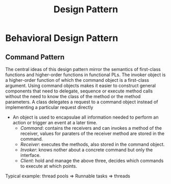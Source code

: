 #+TITLE: Design Pattern

* Behavioral Design Pattern

** Command Pattern

The central ideas of this design pattern mirror the semantics of first-class functions and higher-order functions in functional PLs. The invoker object is a higher-order function of which the command object is a first-class argument.
Using command objects makes it easier to construct general components that need to delegate, sequence or execute method calls without the need to know the class of the method or the method parameters. A class delegates a request to a command object instead of implementing a particular request directly

- An object is used to encapsulae all information needed to perform an action or trigger an event at a later time.
    + /Command/: contains the receivers and can invokes a method of the receiver, values for paraters of the receiver method are stored in the command.
    + /Receiver/: executes the methods, also stored in the command object.
    + /Invoker/: knows nother about a concrete command but only the interface.
    + /Client/: hold and manage the above three, decides which commands to execute at which points.

Typical example: thread pools => Runnable tasks => threads
